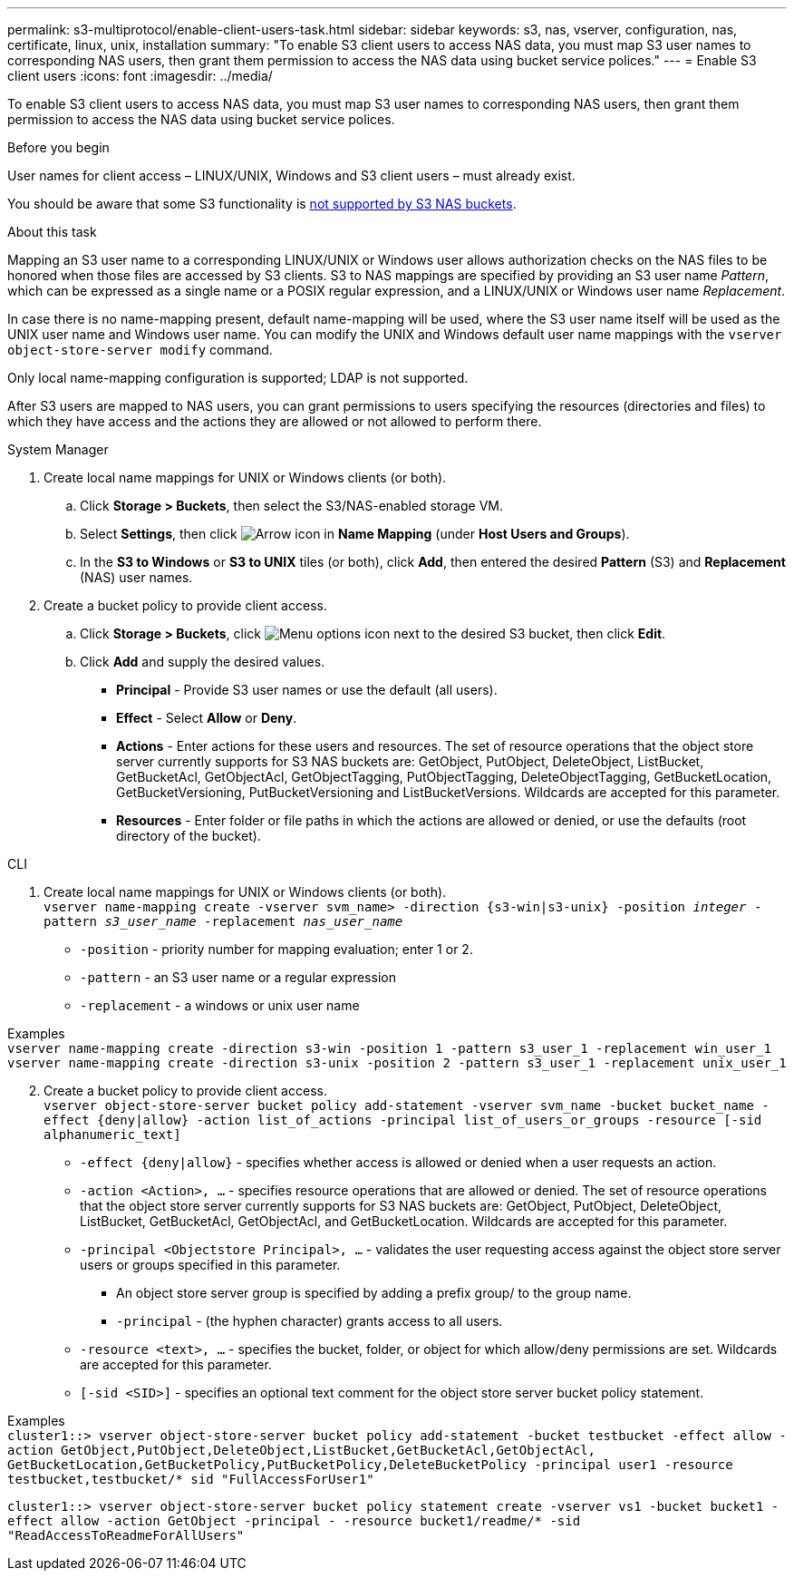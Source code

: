 ---
permalink: s3-multiprotocol/enable-client-users-task.html
sidebar: sidebar
keywords: s3, nas, vserver, configuration, nas, certificate, linux, unix, installation
summary: "To enable S3 client users to access NAS data, you must map S3 user names to corresponding NAS users, then grant them permission to access the NAS data using bucket service polices."
---
= Enable S3 client users  
:icons: font
:imagesdir: ../media/

[.lead]
To enable S3 client users to access NAS data, you must map S3 user names to corresponding NAS users, then grant them permission to access the NAS data using bucket service polices.

.Before you begin
User names for client access – LINUX/UNIX, Windows and S3 client users – must already exist.

You should be aware that some S3 functionality is link:index.html#nas-functionality-not-currently-supported-by-s3-nas-buckets[not supported by S3 NAS buckets].

.About this task
Mapping an S3 user name to a corresponding LINUX/UNIX or Windows user allows authorization checks on the NAS files to be honored when those files are accessed by S3 clients. S3 to NAS mappings are specified by providing an S3 user name _Pattern_, which can be expressed as a single name or a POSIX regular expression, and a LINUX/UNIX or Windows user name _Replacement_.

In case there is no name-mapping present, default name-mapping will be used, where the S3 user name itself will be used as the UNIX user name and Windows user name. You can modify the UNIX and Windows default user name mappings with the `vserver object-store-server modify` command.

Only local name-mapping configuration is supported; LDAP is not supported.

After S3 users are mapped to NAS users, you can grant permissions to users specifying the resources (directories and files) to which they have access and the actions they are allowed or not allowed to perform there.

// start tabbed area

[role="tabbed-block"]
====

.System Manager
--
. Create local name mappings for UNIX or Windows clients (or both).
.. Click *Storage > Buckets*, then select the S3/NAS-enabled storage VM.
.. Select *Settings*, then click image:../media/icon_arrow.gif[Arrow icon] in *Name Mapping* (under *Host Users and Groups*).
.. In the *S3 to Windows* or *S3 to UNIX* tiles (or both), click *Add*, then entered the desired *Pattern* (S3) and *Replacement* (NAS) user names.
. Create a bucket policy to provide client access.
.. Click *Storage > Buckets*, click image:../media/icon_kabob.gif[Menu options icon] next to the desired S3 bucket, then click *Edit*.
.. Click *Add* and supply the desired values.
[circle]
* *Principal* - Provide S3 user names or use the default (all users). 
* *Effect* - Select *Allow* or *Deny*. 
* *Actions* - Enter actions for these users and resources. The set of resource operations that the object store server currently supports for S3 NAS buckets are: GetObject, PutObject, DeleteObject, ListBucket, GetBucketAcl, GetObjectAcl, GetObjectTagging, PutObjectTagging, DeleteObjectTagging, GetBucketLocation, GetBucketVersioning, PutBucketVersioning and ListBucketVersions. Wildcards are accepted for this parameter.
* *Resources* - Enter folder or file paths in which the actions are allowed or denied, or use the defaults (root directory of the bucket).
--

.CLI
--
. Create local name mappings for UNIX or Windows clients (or both). +
`vserver name-mapping create -vserver svm_name> -direction {s3-win|s3-unix} -position _integer_ -pattern _s3_user_name_ -replacement _nas_user_name_`
[disc]
* `-position` - priority number for mapping evaluation; enter 1 or 2.
* `-pattern` - an S3 user name or a regular expression
* `-replacement` - a windows or unix user name

Examples +
`vserver name-mapping create -direction s3-win -position 1 -pattern s3_user_1 -replacement win_user_1
vserver name-mapping create -direction s3-unix -position 2 -pattern s3_user_1 -replacement unix_user_1`

[start=2]
. Create a bucket policy to provide client access. +
`vserver object-store-server bucket policy add-statement -vserver svm_name -bucket bucket_name -effect {deny|allow}  -action list_of_actions -principal list_of_users_or_groups -resource [-sid alphanumeric_text]`
[disc]
* `-effect {deny|allow}` - specifies whether access is allowed or denied when a user requests an action.
* `-action <Action>, ...` - specifies resource operations that are allowed or denied. The set of resource operations that the object store server currently supports for S3 NAS buckets are: GetObject, PutObject, DeleteObject, ListBucket, GetBucketAcl, GetObjectAcl, and GetBucketLocation. Wildcards are accepted for this parameter.
* `-principal <Objectstore Principal>, ...` - validates the user requesting access against the object store server users or groups specified in this parameter. 
[circle]
** An object store server group is specified by adding a prefix group/ to the group name. 
** `-principal` - (the hyphen character) grants access to all users.
* `-resource <text>, ...` - specifies the bucket, folder, or object for which allow/deny permissions are set. Wildcards are accepted for this parameter.
* `[-sid <SID>]` - specifies an optional text comment for the object store server bucket policy statement. 

Examples +
`cluster1::> vserver object-store-server bucket policy add-statement -bucket testbucket -effect allow -action  GetObject,PutObject,DeleteObject,ListBucket,GetBucketAcl,GetObjectAcl, GetBucketLocation,GetBucketPolicy,PutBucketPolicy,DeleteBucketPolicy -principal user1 -resource testbucket,testbucket/* sid "FullAccessForUser1"`

`cluster1::> vserver object-store-server bucket policy statement create -vserver vs1 -bucket bucket1 -effect allow -action GetObject -principal - -resource bucket1/readme/* -sid "ReadAccessToReadmeForAllUsers"`
--

====

// end tabbed area


// 2024-Oct-8, ONTAPDOC-2355
// 2022 Nov 05, ONTAPDOC-564